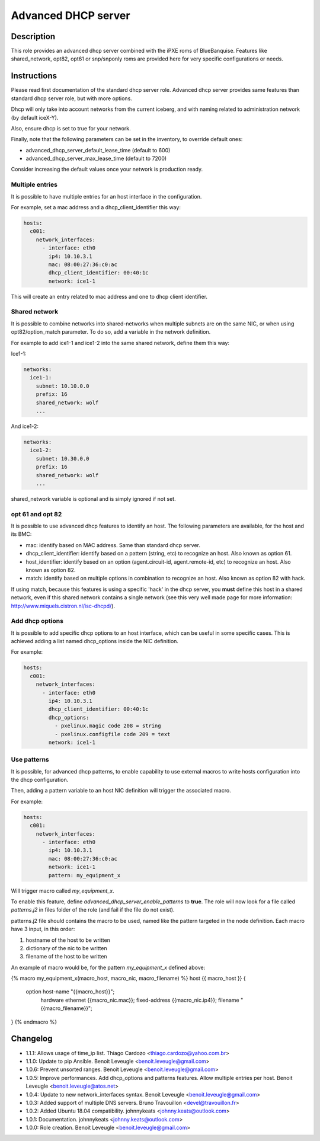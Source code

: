 Advanced DHCP server
--------------------

Description
^^^^^^^^^^^

This role provides an advanced dhcp server combined with the iPXE roms of
BlueBanquise.
Features like shared_network, opt82, opt61 or snp/snponly roms are provided here
for very specific configurations or needs.

Instructions
^^^^^^^^^^^^

Please read first documentation of the standard dhcp server role. Advanced dhcp
server provides same features than standard dhcp server role, but with more
options.

Dhcp will only take into account networks from the current iceberg, and with
naming related to administration network (by default iceX-Y).

Also, ensure dhcp is set to true for your network.

Finally, note that the following parameters can be set in the inventory, to
override default ones:

* advanced_dhcp_server_default_lease_time (default to 600)
* advanced_dhcp_server_max_lease_time (default to 7200)

Consider increasing the default values once your network is production ready.

Multiple entries
""""""""""""""""

It is possible to have multiple entries for an host interface in the
configuration.

For example, set a mac address and a dhcp_client_identifier this way:

.. code-block:: yaml

      hosts:
        c001:
          network_interfaces:
            - interface: eth0
              ip4: 10.10.3.1
              mac: 08:00:27:36:c0:ac
              dhcp_client_identifier: 00:40:1c
              network: ice1-1

This will create an entry related to mac address and one to dhcp client
identifier.

Shared network
""""""""""""""

It is possible to combine networks into shared-networks when multiple subnets
are on the same NIC, or when using opt82/option_match parameter.
To do so, add a variable in the network definition.

For example to add ice1-1 and ice1-2 into the same shared network, define them
this way:

Ice1-1:

.. code-block:: yaml

  networks:
    ice1-1:
      subnet: 10.10.0.0
      prefix: 16
      shared_network: wolf
      ...

And ice1-2:

.. code-block:: yaml

  networks:
    ice1-2:
      subnet: 10.30.0.0
      prefix: 16
      shared_network: wolf
      ...

shared_network variable is optional and is simply ignored if not set.

opt 61 and opt 82
"""""""""""""""""

It is possible to use advanced dhcp features to identify an host. The following
parameters are available, for the host and its BMC:

- mac: identify based on MAC address. Same than standard dhcp server.
- dhcp_client_identifier: identify based on a pattern (string, etc) to recognize an host. Also known as option 61.
- host_identifier: identify based on an option (agent.circuit-id, agent.remote-id, etc) to recognize an host. Also known as option 82.
- match: identify based on multiple options in combination to recognize an host. Also known as option 82 with hack.

If using match, because this features is using a specific 'hack' in the dhcp
server, you **must** define this host in a shared network, even if this shared
network contains a single network (see this very well made page for more
information: http://www.miquels.cistron.nl/isc-dhcpd/).

Add dhcp options
""""""""""""""""

It is possible to add specific dhcp options to an host interface, which can be
useful in some specific cases.
This is achieved adding a list named dhcp_options inside the NIC definition.

For example:

.. code-block:: yaml

      hosts:
        c001:
          network_interfaces:
            - interface: eth0
              ip4: 10.10.3.1
              dhcp_client_identifier: 00:40:1c
              dhcp_options:
                - pxelinux.magic code 208 = string
                - pxelinux.configfile code 209 = text
              network: ice1-1

Use patterns
""""""""""""

It is possible, for advanced dhcp patterns, to enable capability to use external
macros to write hosts configuration into the dhcp configuration.

Then, adding a pattern variable to an host NIC definition will trigger the
associated macro.

For example:

.. code-block:: yaml

      hosts:
        c001:
          network_interfaces:
            - interface: eth0
              ip4: 10.10.3.1
              mac: 08:00:27:36:c0:ac
              network: ice1-1
              pattern: my_equipment_x

Will trigger macro called *my_equipment_x*.

To enable this feature, define *advanced_dhcp_server_enable_patterns* to
**true**. The role will now look for a file called *patterns.j2* in files folder
of the role (and fail if the file do not exist).

patterns.j2 file should contains the macro to be used, named like the pattern
targeted in the node definition.
Each macro have 3 input, in this order:

1. hostname of the host to be written
2. dictionary of the nic to be written
3. filename of the host to be written

An example of macro would be, for the pattern *my_equipment_x* defined above:

.. code-block:: text

{% macro my_equipment_x(macro_host, macro_nic, macro_filename) %}
host {{ macro_host }} {
  option host-name "{{macro_host}}";
    hardware ethernet {{macro_nic.mac}};
    fixed-address {{macro_nic.ip4}};
    filename "{{macro_filename}}";
}
{% endmacro %}

Changelog
^^^^^^^^^

* 1.1.1: Allows usage of time_ip list. Thiago Cardozo <thiago.cardozo@yahoo.com.br>
* 1.1.0: Update to pip Ansible. Benoit Leveugle <benoit.leveugle@gmail.com>
* 1.0.6: Prevent unsorted ranges. Benoit Leveugle <benoit.leveugle@gmail.com>
* 1.0.5: Improve performances. Add dhcp_options and patterns features. Allow multiple entries per host. Benoit Leveugle <benoit.leveugle@atos.net>
* 1.0.4: Update to new network_interfaces syntax. Benoit Leveugle <benoit.leveugle@gmail.com>
* 1.0.3: Added support of multiple DNS servers. Bruno Travouillon <devel@travouillon.fr>
* 1.0.2: Added Ubuntu 18.04 compatibility. johnnykeats <johnny.keats@outlook.com>
* 1.0.1: Documentation. johnnykeats <johnny.keats@outlook.com>
* 1.0.0: Role creation. Benoit Leveugle <benoit.leveugle@gmail.com>

